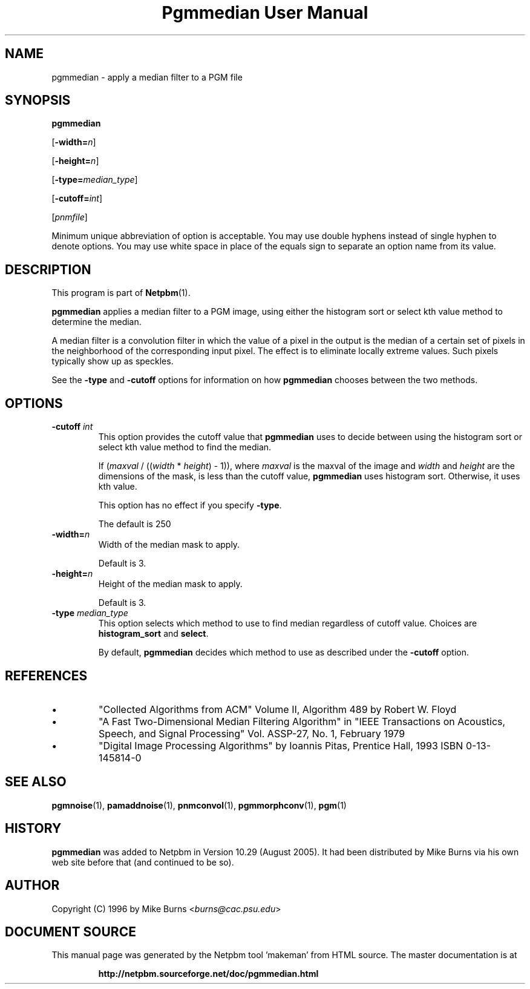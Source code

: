 \
.\" This man page was generated by the Netpbm tool 'makeman' from HTML source.
.\" Do not hand-hack it!  If you have bug fixes or improvements, please find
.\" the corresponding HTML page on the Netpbm website, generate a patch
.\" against that, and send it to the Netpbm maintainer.
.TH "Pgmmedian User Manual" 0 "28 August 2005" "netpbm documentation"
.PP
.SH NAME

pgmmedian - apply a median filter to a PGM file

.UN synopsis
.SH SYNOPSIS

\fBpgmmedian\fP

[\fB-width=\fP\fIn\fP]

[\fB-height=\fP\fIn\fP]

[\fB-type=\fP\fImedian_type\fP]

[\fB-cutoff=\fP\fIint\fP]

[\fIpnmfile\fP]
.PP
Minimum unique abbreviation of option is acceptable.  You may use double
hyphens instead of single hyphen to denote options.  You may use white
space in place of the equals sign to separate an option name from its value.


.UN description
.SH DESCRIPTION
.PP
This program is part of
.BR "Netpbm" (1)\c
\&.
.PP
\fBpgmmedian\fP applies a median filter to a PGM image, using either
the histogram sort or select kth value method to determine the median.
.PP
A median filter is a convolution filter in which the value of a pixel in
the output is the median of a certain set of pixels in the neighborhood of the
corresponding input pixel.  The effect is to eliminate locally extreme values.
Such pixels typically show up as speckles.
.PP
See the \fB-type\fP and \fB-cutoff\fP options for information on
how \fBpgmmedian\fP chooses between the two methods.


.UN options
.SH OPTIONS


.TP
\fB-cutoff\fP \fIint\fP
This option provides the cutoff value that \fBpgmmedian\fP uses
to decide between using the histogram sort or select kth value method
to find the median.

If (\fImaxval\fP / ((\fIwidth\fP * \fIheight\fP) - 1)), where
\fImaxval\fP is the maxval of the image and \fIwidth\fP and
\fIheight\fP are the dimensions of the mask, is less than the cutoff
value, \fBpgmmedian\fP uses histogram sort.  Otherwise, it uses kth
value.
.sp
This option has no effect if you specify \fB-type\fP.
.sp
The default is 250

.TP
\fB-width=\fP\fIn\fP
Width of the median mask to apply.
.sp
Default is 3.

.TP
\fB-height=\fP\fIn\fP
Height of the median mask to apply.
.sp
Default is 3.

.TP
\fB-type\fP \fImedian_type\fP
This option selects which method to use to find median regardless
of cutoff value.  Choices are \fBhistogram_sort\fP and \fBselect\fP.
.sp
By default, \fBpgmmedian\fP decides which method to use as described
under the \fB-cutoff\fP option.



.UN references
.SH REFERENCES



.IP \(bu
"Collected Algorithms from ACM" Volume II, Algorithm 489
by Robert W. Floyd

.IP \(bu
"A Fast Two-Dimensional Median Filtering Algorithm" in
"IEEE Transactions on Acoustics, Speech, and Signal
Processing" Vol. ASSP-27, No. 1, February 1979

.IP \(bu
"Digital Image Processing Algorithms" by Ioannis
Pitas, Prentice Hall, 1993 ISBN 0-13-145814-0




.UN seealso
.SH SEE ALSO
.BR "pgmnoise" (1)\c
\&,
.BR "pamaddnoise" (1)\c
\&,
.BR "pnmconvol" (1)\c
\&,
.BR "pgmmorphconv" (1)\c
\&,
.BR "pgm" (1)\c
\&

.UN history
.SH HISTORY
.PP
\fBpgmmedian\fP was added to Netpbm in Version 10.29 (August 2005).
It had been distributed by Mike Burns via his own web site before that
(and continued to be so).


.UN author
.SH AUTHOR

Copyright (C) 1996 by Mike Burns <\fIburns@cac.psu.edu\fP>
.SH DOCUMENT SOURCE
This manual page was generated by the Netpbm tool 'makeman' from HTML
source.  The master documentation is at
.IP
.B http://netpbm.sourceforge.net/doc/pgmmedian.html
.PP